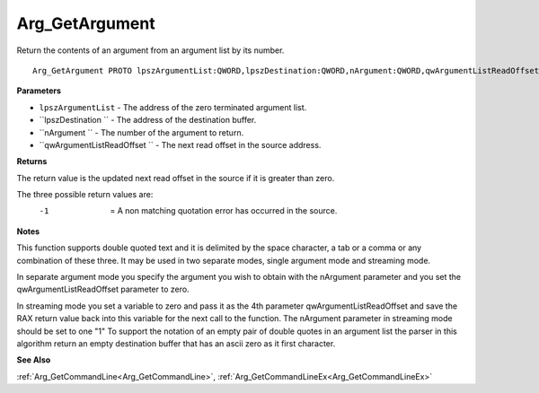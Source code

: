 .. _Arg_GetArgument:

===============
Arg_GetArgument
===============

Return the contents of an argument from an argument list by its number.

::

   Arg_GetArgument PROTO lpszArgumentList:QWORD,lpszDestination:QWORD,nArgument:QWORD,qwArgumentListReadOffset:QWORD


**Parameters**

* ``lpszArgumentList`` - The address of the zero terminated argument list.

* ``lpszDestination `` - The address of the destination buffer.

* ``nArgument `` - The number of the argument to return.

* ``qwArgumentListReadOffset `` - The next read offset in the source address.


**Returns**

The return value is the updated next read offset in the source if it is greater than zero.

The three possible return values are:
  -1  = A non matching quotation error has occurred in the source.


**Notes**

This function supports double quoted text and it is delimited by the space character, a tab or a comma or any combination of these three. It may be used in two separate modes, single argument mode and streaming mode.

In separate argument mode you specify the argument you wish to obtain with the nArgument parameter and you set the qwArgumentListReadOffset parameter to zero.

In streaming mode you set a variable to zero and pass it as the 4th parameter qwArgumentListReadOffset and save the RAX return value back into this variable for the next call to the function. The nArgument parameter in streaming mode should be set to one "1"
To support the notation of an empty pair of double quotes in an argument list the parser in this algorithm return an empty destination buffer that has an ascii zero as it first character.


**See Also**

:ref:`Arg_GetCommandLine<Arg_GetCommandLine>`, :ref:`Arg_GetCommandLineEx<Arg_GetCommandLineEx>`
